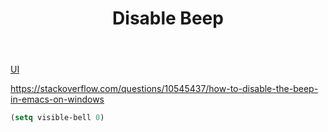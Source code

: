 :PROPERTIES:
:ID:       5DFCCCB2-00EF-4ADC-92C5-89B651CEB8BE
:END:
#+TITLE: Disable Beep

[[id:B87BE6C5-BF53-4B06-9713-1C272540530B][UI]]


https://stackoverflow.com/questions/10545437/how-to-disable-the-beep-in-emacs-on-windows
#+BEGIN_SRC emacs-lisp :results silent
(setq visible-bell 0)
#+END_SRC
